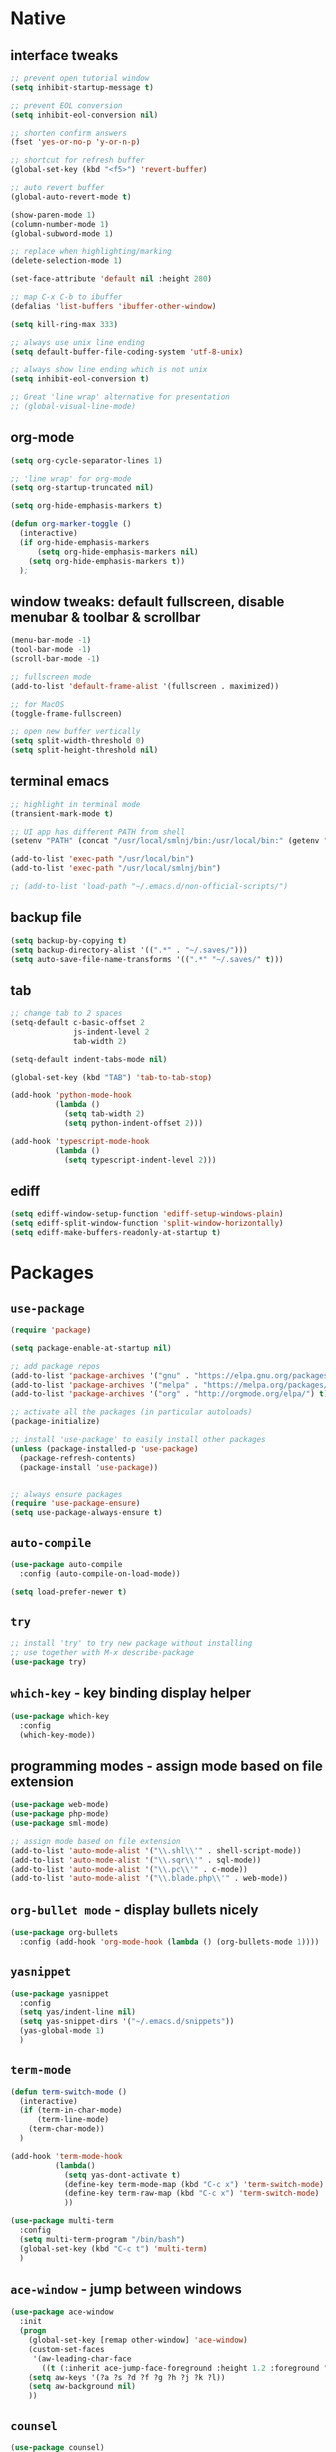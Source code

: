 #+STARTUP: overview hidestars showall

* Native
** interface tweaks
    #+BEGIN_SRC emacs-lisp
      ;; prevent open tutorial window
      (setq inhibit-startup-message t)

      ;; prevent EOL conversion
      (setq inhibit-eol-conversion nil)

      ;; shorten confirm answers
      (fset 'yes-or-no-p 'y-or-n-p)

      ;; shortcut for refresh buffer
      (global-set-key (kbd "<f5>") 'revert-buffer)

      ;; auto revert buffer
      (global-auto-revert-mode t)

      (show-paren-mode 1)
      (column-number-mode 1)
      (global-subword-mode 1)

      ;; replace when highlighting/marking
      (delete-selection-mode 1)

      (set-face-attribute 'default nil :height 280)

      ;; map C-x C-b to ibuffer
      (defalias 'list-buffers 'ibuffer-other-window)

      (setq kill-ring-max 333)

      ;; always use unix line ending
      (setq default-buffer-file-coding-system 'utf-8-unix)

      ;; always show line ending which is not unix
      (setq inhibit-eol-conversion t)

      ;; Great 'line wrap' alternative for presentation
      ;; (global-visual-line-mode)
    #+END_SRC

** org-mode
    #+BEGIN_SRC emacs-lisp
      (setq org-cycle-separator-lines 1)

      ;; 'line wrap' for org-mode
      (setq org-startup-truncated nil)

      (setq org-hide-emphasis-markers t)

      (defun org-marker-toggle ()
        (interactive)
        (if org-hide-emphasis-markers
            (setq org-hide-emphasis-markers nil)
          (setq org-hide-emphasis-markers t))
        );
    #+END_SRC

** window tweaks: default fullscreen, disable menubar & toolbar & scrollbar
    #+BEGIN_SRC emacs-lisp
      (menu-bar-mode -1)
      (tool-bar-mode -1)
      (scroll-bar-mode -1)

      ;; fullscreen mode
      (add-to-list 'default-frame-alist '(fullscreen . maximized))

      ;; for MacOS
      (toggle-frame-fullscreen)

      ;; open new buffer vertically
      (setq split-width-threshold 0)
      (setq split-height-threshold nil)
    #+END_SRC

** terminal emacs
    #+BEGIN_SRC emacs-lisp
      ;; highlight in terminal mode
      (transient-mark-mode t)

      ;; UI app has different PATH from shell
      (setenv "PATH" (concat "/usr/local/smlnj/bin:/usr/local/bin:" (getenv "PATH")))

      (add-to-list 'exec-path "/usr/local/bin")
      (add-to-list 'exec-path "/usr/local/smlnj/bin")

      ;; (add-to-list 'load-path "~/.emacs.d/non-official-scripts/")
    #+END_SRC

** backup file
    #+BEGIN_SRC emacs-lisp
      (setq backup-by-copying t)
      (setq backup-directory-alist '((".*" . "~/.saves/")))
      (setq auto-save-file-name-transforms '((".*" "~/.saves/" t)))
    #+END_SRC

** tab
    #+BEGIN_SRC emacs-lisp
      ;; change tab to 2 spaces
      (setq-default c-basic-offset 2
                    js-indent-level 2
                    tab-width 2)

      (setq-default indent-tabs-mode nil)

      (global-set-key (kbd "TAB") 'tab-to-tab-stop)

      (add-hook 'python-mode-hook
                (lambda ()
                  (setq tab-width 2)
                  (setq python-indent-offset 2)))

      (add-hook 'typescript-mode-hook
                (lambda ()
                  (setq typescript-indent-level 2)))
    #+END_SRC

** ediff
    #+BEGIN_SRC emacs-lisp
      (setq ediff-window-setup-function 'ediff-setup-windows-plain)
      (setq ediff-split-window-function 'split-window-horizontally)
      (setq ediff-make-buffers-readonly-at-startup t)
    #+END_SRC

* Packages
** =use-package=
    #+BEGIN_SRC emacs-lisp
      (require 'package)

      (setq package-enable-at-startup nil)

      ;; add package repos
      (add-to-list 'package-archives '("gnu" . "https://elpa.gnu.org/packages/") t)
      (add-to-list 'package-archives '("melpa" . "https://melpa.org/packages/") t)
      (add-to-list 'package-archives '("org" . "http://orgmode.org/elpa/") t)

      ;; activate all the packages (in particular autoloads)
      (package-initialize)

      ;; install 'use-package' to easily install other packages
      (unless (package-installed-p 'use-package)
        (package-refresh-contents)
        (package-install 'use-package))


      ;; always ensure packages
      (require 'use-package-ensure)
      (setq use-package-always-ensure t)
    #+END_SRC

** =auto-compile=
    #+BEGIN_SRC emacs-lisp
      (use-package auto-compile
        :config (auto-compile-on-load-mode))

      (setq load-prefer-newer t)
    #+END_SRC

** =try=
    #+BEGIN_SRC emacs-lisp
      ;; install 'try' to try new package without installing
      ;; use together with M-x describe-package
      (use-package try)
    #+END_SRC

** =which-key= - key binding display helper
    #+BEGIN_SRC emacs-lisp
      (use-package which-key
        :config
        (which-key-mode))
    #+END_SRC

** programming modes - assign mode based on file extension
    #+BEGIN_SRC emacs-lisp
      (use-package web-mode)
      (use-package php-mode)
      (use-package sml-mode)

      ;; assign mode based on file extension
      (add-to-list 'auto-mode-alist '("\\.shl\\'" . shell-script-mode))
      (add-to-list 'auto-mode-alist '("\\.sqr\\'" . sql-mode))
      (add-to-list 'auto-mode-alist '("\\.pc\\'" . c-mode))
      (add-to-list 'auto-mode-alist '("\\.blade.php\\'" . web-mode))
    #+END_SRC

** =org-bullet mode= - display bullets nicely
    #+BEGIN_SRC emacs-lisp
      (use-package org-bullets
        :config (add-hook 'org-mode-hook (lambda () (org-bullets-mode 1))))
    #+END_SRC

** =yasnippet=
    #+BEGIN_SRC emacs-lisp
      (use-package yasnippet
        :config
        (setq yas/indent-line nil)
        (setq yas-snippet-dirs '("~/.emacs.d/snippets"))
        (yas-global-mode 1)
        )
    #+END_SRC

** =term-mode=
    #+BEGIN_SRC emacs-lisp
      (defun term-switch-mode ()
        (interactive)
        (if (term-in-char-mode)
            (term-line-mode)
          (term-char-mode))
        )

      (add-hook 'term-mode-hook
                (lambda()
                  (setq yas-dont-activate t)
                  (define-key term-mode-map (kbd "C-c x") 'term-switch-mode)
                  (define-key term-raw-map (kbd "C-c x") 'term-switch-mode)
                  ))

      (use-package multi-term
        :config
        (setq multi-term-program "/bin/bash")
        (global-set-key (kbd "C-c t") 'multi-term)
        )
    #+END_SRC

** =ace-window= - jump between windows
    #+BEGIN_SRC emacs-lisp
      (use-package ace-window
        :init
        (progn
          (global-set-key [remap other-window] 'ace-window)
          (custom-set-faces
           '(aw-leading-char-face
             ((t (:inherit ace-jump-face-foreground :height 1.2 :foreground "#ff0000" :background "#ffffff")))))
          (setq aw-keys '(?a ?s ?d ?f ?g ?h ?j ?k ?l))
          (setq aw-background nil)
          ))
    #+END_SRC

** =counsel=
    #+BEGIN_SRC emacs-lisp
      (use-package counsel)
    #+END_SRC

** =ivy=
    #+BEGIN_SRC emacs-lisp
      (use-package ivy
        :diminish (ivy-mode)
        :bind (("C-x b" . ivy-switch-buffer))
        :config
        (ivy-mode 1)
        (setq ivy-use-virtual-buffers t)
        (setq ivy-display-style 'fancy)
        )
    #+END_SRC

** =swiper= - advanced search
    #+BEGIN_SRC emacs-lisp
      (use-package swiper
        :bind (
               ("C-s" . swiper)
               ("C-r" . swiper)
               ("C-c C-r" . ivy-resume)
               ("M-x" . counsel-M-x)
               ("C-x C-f" . counsel-find-file))
        :config
        (progn
          (ivy-mode 1)
          (setq ivy-use-virtual-buffers t)
          (setq enable-recursive-minibuffers t)
          (define-key minibuffer-local-map (kbd "C-r") 'counsel-minibuffer-history)
          (ivy-set-actions
           'counsel-find-file
           '(("j" find-file-other-window "other window")
             ("x" counsel-find-file-extern "open externally")
             ("r" counsel-find-file-as-root "open as root")
             ("R" find-file-read-only "read only")
             ("k" counsel-find-file-delete "delete")
             ("c" counsel-find-file-copy "copy file")
             ("m" counsel-find-file-move "move or rename")
             ("d" counsel-find-file-mkdir-action "mkdir")))
          )
        )
    #+END_SRC

**  =avy= - go to char
    #+BEGIN_SRC emacs-lisp
      (use-package avy
        :bind ("M-s" . avy-goto-char))

      (use-package avy-zap
        :init
        (global-set-key (kbd "M-z") 'avy-zap-to-char-dwim)
        (global-set-key (kbd "M-Z") 'avy-zap-up-to-char-dwim))
    #+END_SRC

** =auto-complete=
    #+BEGIN_SRC emacs-lisp
      (use-package auto-complete
        :init
        (progn
          (ac-config-default)
          (global-auto-complete-mode t)
          ))
    #+END_SRC

** gruvbox-theme
    #+BEGIN_SRC emacs-lisp
      (use-package gruvbox-theme
        :config (load-theme 'gruvbox t))
    #+END_SRC

** neotree
    #+BEGIN_SRC emacs-lisp
      (use-package neotree
        :config

        (defun neotree-project-dir ()
          "Open NeoTree using the git root."
          (interactive)
          (let ((project-dir (projectile-project-root))
                (file-name (buffer-file-name)))
            (neotree-toggle)
            (if project-dir
                (if (neo-global--window-exists-p)
                    (progn
                      (neotree-dir project-dir)
                      (neotree-find file-name)))
              (message "Could not find git project root."))))

        (defun neotree-buffer ()
          "Open NeoTree using the current buffer."
          (interactive)
          (let ((file-name (buffer-file-name)))
            (if file-name
                (progn (neotree-dir (file-name-directory file-name)))
              (progn (neotree-dir default-directory)))))

        (setq neo-autorefresh nil)

        (global-set-key [f5] 'neotree-toggle)
        (global-set-key [f6] 'neotree-project-dir)
        (global-set-key [f7] 'neotree-buffer)

        (setq neo-theme 'ascii)
        )
    #+END_SRC

** =flycheck= - syntax checking
    #+BEGIN_SRC emacs-lisp
      (use-package flycheck)
    #+END_SRC

** =browse-kill-ring=
    #+BEGIN_SRC emacs-lisp
      (use-package browse-kill-ring
        :config (browse-kill-ring-default-keybindings))
    #+END_SRC

** =typescript-mode=
    #+BEGIN_SRC emacs-lisp
      (use-package typescript-mode)
    #+END_SRC

* Custom functions
** tranpose lines
    #+BEGIN_SRC emacs-lisp
      (defun move-line-up ()
        "Move up the current line."
        (interactive)
        (let ((this-column (current-column)))
          (transpose-lines 1)
          (forward-line -2)
          (move-to-column this-column)
          (indent-according-to-mode)))

      (defun move-line-down ()
        "Move down the current line."
        (interactive)
        (let ((this-column (current-column)))
          (forward-line 1)
          (transpose-lines 1)
          (forward-line -1)
          (move-to-column this-column)
          (indent-according-to-mode)))
    #+END_SRC

** camel to underscore
    #+BEGIN_SRC emacs-lisp
      (defun camel-to-underscore ()
        (interactive)
        (progn
          (replace-regexp
           "\\([A-Z]\\)" "_\\1"
           nil
           (region-beginning)
           (region-end))
          (downcase-region
           (region-beginning)
           (region-end))))
    #+END_SRC

** switch to minibuffer
    #+BEGIN_SRC emacs-lisp
      (defun switch-to-minibuffer ()
        "Switch to minibuffer window."
        (interactive)
        (if (active-minibuffer-window)
            (select-window (active-minibuffer-window))
          (error "Minibuffer is not active")))
    #+END_SRC

** key bindings
    #+BEGIN_SRC emacs-lisp
      (global-set-key [(meta p)] 'move-line-up)
      (global-set-key [(meta n)] 'move-line-down)
      (global-set-key (kbd "C-c o") 'switch-to-minibuffer)
    #+END_SRC
